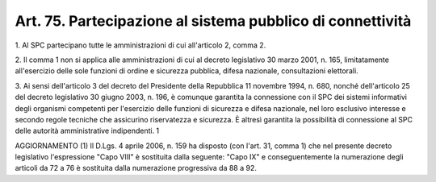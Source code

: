 .. _art75:

Art. 75. Partecipazione al sistema pubblico di connettività
^^^^^^^^^^^^^^^^^^^^^^^^^^^^^^^^^^^^^^^^^^^^^^^^^^^^^^^^^^^



1\. Al SPC partecipano tutte le amministrazioni di cui all'articolo 2, comma 2.

2\. Il comma 1 non si applica alle amministrazioni di cui al decreto legislativo 30 marzo 2001, n. 165, limitatamente all'esercizio delle sole funzioni di ordine e sicurezza pubblica, difesa nazionale, consultazioni elettorali.

3\. Ai sensi dell'articolo 3 del decreto del Presidente della Repubblica 11 novembre 1994, n. 680, nonché dell'articolo 25 del decreto legislativo 30 giugno 2003, n. 196, è comunque garantita la connessione con il SPC dei sistemi informativi degli organismi competenti per l'esercizio delle funzioni di sicurezza e difesa nazionale, nel loro esclusivo interesse e secondo regole tecniche che assicurino riservatezza e sicurezza. È altresì garantita la possibilità di connessione al SPC delle autorità amministrative indipendenti. 1

AGGIORNAMENTO (1) Il D.Lgs. 4 aprile 2006, n. 159 ha disposto (con l'art. 31, comma 1) che nel presente decreto legislativo l'espressione "Capo VIII" è sostituita dalla seguente: "Capo IX" e conseguentemente la numerazione degli articoli da 72 a 76 è sostituita dalla numerazione progressiva da 88 a 92.
